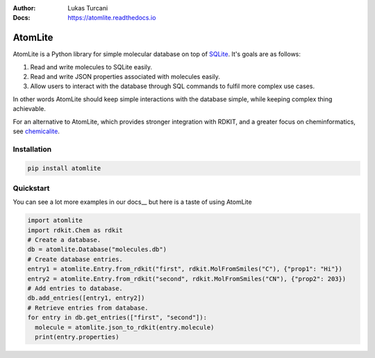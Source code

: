 :Author: Lukas Turcani
:Docs: https://atomlite.readthedocs.io

========
AtomLite
========

AtomLite is a Python library for simple molecular database on top of SQLite_. It's
goals are as follows:

#. Read and write molecules to SQLite easily.
#. Read and write JSON properties associated with molecules easily.
#. Allow users to interact with the database through SQL commands to
   fulfil more complex use cases.

In other words AtomLite should keep simple interactions with the database simple,
while keeping complex thing achievable.

For an alternative to AtomLite, which provides stronger integration with RDKIT, and a
greater focus on cheminformatics, see chemicalite_.

.. _SQLite: https://docs.python.org/3/library/sqlite3.html
.. _chemicalite: https://github.com/rvianello/chemicalite


Installation
============

.. code-block:: bash

  pip install atomlite

Quickstart
==========

You can see a lot more examples in our docs__ but here is a taste of using
AtomLite

.. code-block:: python

  import atomlite
  import rdkit.Chem as rdkit
  # Create a database.
  db = atomlite.Database("molecules.db")
  # Create database entries.
  entry1 = atomlite.Entry.from_rdkit("first", rdkit.MolFromSmiles("C"), {"prop1": "Hi"})
  entry2 = atomlite.Entry.from_rdkit("second", rdkit.MolFromSmiles("CN"), {"prop2": 203})
  # Add entries to database.
  db.add_entries([entry1, entry2])
  # Retrieve entries from database.
  for entry in db.get_entries(["first", "second"]):
    molecule = atomlite.json_to_rdkit(entry.molecule)
    print(entry.properties)
